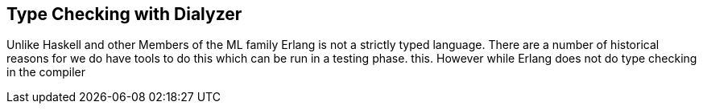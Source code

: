 == Type Checking with Dialyzer

Unlike Haskell and other Members of the ML family Erlang is not a
strictly typed language. There are a number of historical reasons for
we do have tools to do this which can be run in a testing phase.
this. However while Erlang does not do type checking in the compiler
